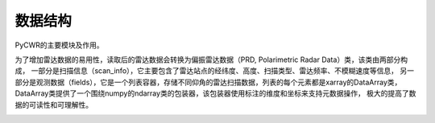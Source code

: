数据结构
==========

PyCWR的主要模块及作用。

.. image:: _static/pycwr_module.png
    :height: 400px
    :align: center
    :alt: reStructuredText, the markup syntax

为了增加雷达数据的易用性，读取后的雷达数据会转换为偏振雷达数据（PRD, Polarimetric Radar Data）类，该类由两部分构成，
一部分是扫描信息（scan_info），它主要包含了雷达站点的经纬度、高度、扫描类型、雷达频率、不模糊速度等信息，
另一部分是观测数据（fields），它是一个列表容器，存储不同仰角的雷达扫描数据，列表的每个元素都是xarray的DataArray类，
DataArray类提供了一个围绕numpy的ndarray类的包装器，该包装器使用标注的维度和坐标来支持元数据操作，
极大的提高了数据的可读性和可理解性。

.. image:: _static/PRD.png
    :height: 400px
    :align: center
    :alt: reStructuredText, the markup syntax
